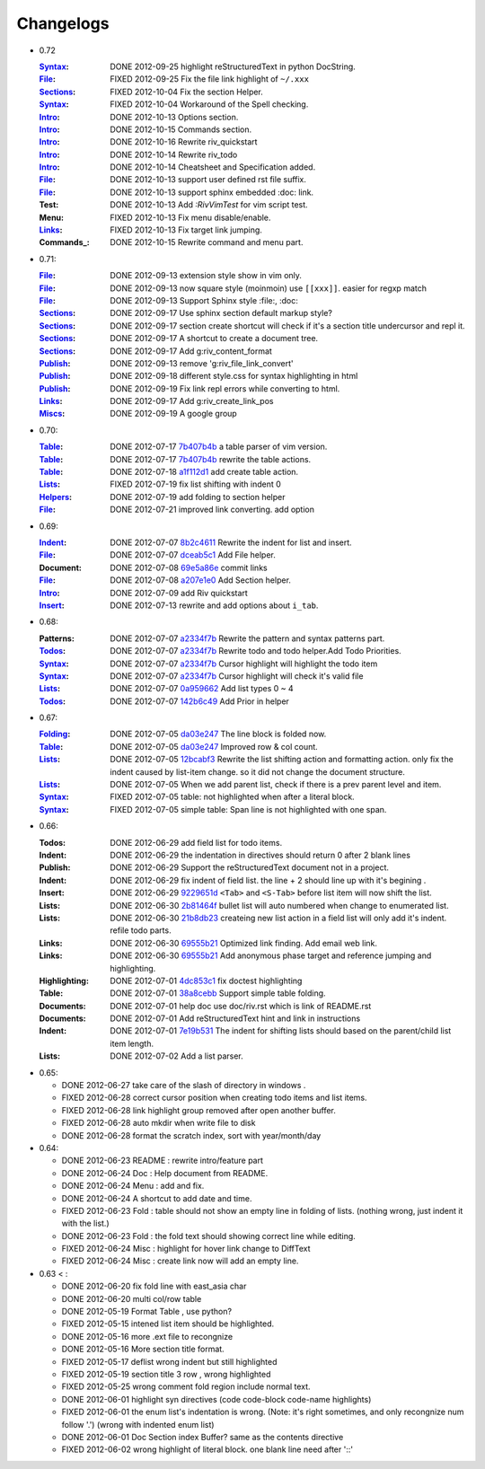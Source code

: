 Changelogs
==========

* 0.72 

  :Syntax_: DONE 2012-09-25 highlight reStructuredText in python DocString.
  :File_: FIXED 2012-09-25 Fix the file link highlight of ``~/.xxx``
  :Sections_: FIXED 2012-10-04 Fix the section Helper.
  :Syntax_: FIXED 2012-10-04 Workaround of the Spell checking.
  :Intro_: DONE 2012-10-13 Options section.
  :Intro_: DONE 2012-10-15 Commands section.
  :Intro_: DONE 2012-10-16 Rewrite riv_quickstart
  :Intro_: DONE 2012-10-14 Rewrite riv_todo
  :Intro_: DONE 2012-10-14 Cheatsheet and Specification added.
  :File_:  DONE 2012-10-13 support user defined rst file suffix.
  :File_:  DONE 2012-10-13 support sphinx embedded :doc: link.
  :Test:   DONE 2012-10-13 Add `:RivVimTest` for vim script test.
  :Menu:   FIXED 2012-10-13 Fix menu disable/enable.
  :Links_: FIXED 2012-10-13 Fix target link jumping.
  :Commands_: DONE 2012-10-15 Rewrite command and menu part.

* 0.71:

  :File_: DONE 2012-09-13 extension style show in vim only.
  :File_: DONE 2012-09-13 now square style (moinmoin) use ``[[xxx]]``. 
          easier for regxp match
  :File_: DONE 2012-09-13 Support Sphinx style  :file:, :doc:
  :Sections_: DONE 2012-09-17 Use sphinx section default markup style?
  :Sections_: DONE 2012-09-17 section create shortcut will check if it's 
              a section title undercursor and repl it.
  :Sections_: DONE 2012-09-17 A shortcut to create a document tree.
  :Sections_: DONE 2012-09-17 Add g:riv_content_format
  :Publish_: DONE 2012-09-13 remove '_`g:riv_file_link_convert`' 
  :Publish_: DONE 2012-09-18 different style.css for syntax highlighting in html
  :Publish_: DONE 2012-09-19 Fix link repl errors while converting to html.
  :Links_: DONE 2012-09-17 Add g:riv_create_link_pos
  :Miscs_: DONE 2012-09-19 A google group


* 0.70:

  :Table_:  DONE 2012-07-17 7b407b4b_ a table parser of vim version.
  :Table_:  DONE 2012-07-17 7b407b4b_ rewrite the table actions. 
  :Table_:  DONE 2012-07-18 a1f112d1_ add create table action.
  :Lists_:  FIXED 2012-07-19 fix list shifting with indent 0
  :Helpers_: DONE 2012-07-19 add folding to section helper
  :File_:   DONE 2012-07-21 improved link converting. add option

.. _a1f112d1: 
   https://github.com/Rykka/riv.vim/commit/a1f112d1e3f7b52130db1a4eeea7ef94c92d9c92
.. _7b407b4b: 
   https://github.com/Rykka/riv.vim/commit/7b407b4b5ff07467e1cdd78415984ee987e03f49

* 0.69:

  :Indent_: DONE 2012-07-07 8b2c4611_ Rewrite the indent for list and insert.
  :File_:   DONE 2012-07-07 dceab5c1_ Add File helper.
  :Document: DONE 2012-07-08 69e5a86e_ commit links
  :File_:   DONE 2012-07-08 a207e1e0_ Add Section helper.
  :Intro_:  DONE 2012-07-09 add Riv quickstart
  :Insert_: DONE 2012-07-13 rewrite and add options about ``i_tab``. 

.. _a207e1e0: 
   https://github.com/Rykka/riv.vim/commit/a207e1e0de177f6e6bd06fc2fab0151780074320
.. _69e5a86e: 
   https://github.com/Rykka/riv.vim/commit/69e5a86e530c09f1472b1d4c79c05854a061f8f3
.. _dceab5c1: 
   https://github.com/Rykka/riv.vim/commit/dceab5c1b0ae484c44763ff1172fc3d93debf2e6
.. _8b2c4611: 
   https://github.com/Rykka/riv.vim/commit/8b2c4611acf959a28d4413e0131de70b68c9368d

* 0.68:
    
  :Patterns:  DONE 2012-07-07 a2334f7b_ Rewrite the pattern and syntax patterns part. 
  :Todos_:    DONE 2012-07-07 a2334f7b_ Rewrite todo and todo helper.Add Todo Priorities. 
  :Syntax_:   DONE 2012-07-07 a2334f7b_ Cursor highlight will highlight the todo item 
  :Syntax_:   DONE 2012-07-07 a2334f7b_ Cursor highlight will check it's valid file
  :Lists_:    DONE 2012-07-07 0a959662_ Add list types 0 ~ 4 
  :Todos_:    DONE 2012-07-07 142b6c49_ Add Prior in helper


.. _142b6c49: 
    https://github.com/Rykka/riv.vim/commit/142b6c496b5050150a6b77eeed48e0ade79fc329

.. _0a959662: 
    https://github.com/Rykka/riv.vim/commit/0a95966247048e11d947fdeb4a2189e17c00d791
.. _a2334f7b:
    https://github.com/Rykka/riv.vim/commit/a2334f7b98e9ce83c06d95e7552a13ac6c2c1cd4

* 0.67:

  :Folding_: DONE 2012-07-05 da03e247_ The line block is folded now.
  :Table_:   DONE 2012-07-05 da03e247_ Improved row & col count.
  :Lists_:   DONE 2012-07-05 12bcabf3_ Rewrite the list shifting action and 
             formatting action.  only fix the indent caused by list-item change. 
             so it did not change the document structure.
  :Lists_:   DONE 2012-07-05 When we add parent list,
             check if there is a prev parent level and item.
  :Syntax_:  FIXED 2012-07-05 table: not highlighted when after a literal block.
  :Syntax_:  FIXED 2012-07-05 simple table: Span line is not highlighted with one span.

.. _12bcabf3:
    https://github.com/Rykka/riv.vim/commit/12bcabf38dee42f65996b23d658bff97d0f353e4

.. _da03e247: 
   https://github.com/Rykka/riv.vim/commit/da03e247418f86fe423d20961b61716fbea36d9b

* 0.66: 

  :Todos:   DONE 2012-06-29 add field list for todo items.
  :Indent:  DONE 2012-06-29 the indentation in directives should return 0 after 
             2 blank lines
  :Publish: DONE 2012-06-29 Support the reStructuredText document not in a project.
  :Indent:  DONE 2012-06-29 fix indent of field list. 
             the line + 2 should line up with it's begining .
  :Insert:  DONE 2012-06-29 9229651d_ ``<Tab>`` and ``<S-Tab>`` 
             before list item will now shift the list. 
  :Lists:   DONE 2012-06-30 2b81464f_ bullet list will auto numbered when change to
             enumerated list.
  :Lists:   DONE 2012-06-30 21b8db23_ createing new list action in a field list will
             only add it's indent. refile todo parts.
  :Links:   DONE 2012-06-30 69555b21_ Optimized link finding. Add email web link.
  :Links:   DONE 2012-06-30 69555b21_ Add anonymous phase target and reference 
             jumping and highlighting. 
  :Highlighting:   DONE 2012-07-01 4dc853c1_ fix doctest highlighting
  :Table:   DONE 2012-07-01 38a8cebb_ Support simple table folding.
  :Documents: DONE 2012-07-01 help doc use doc/riv.rst  which is link of README.rst
  :Documents: DONE 2012-07-01 Add reStructuredText hint and link in instructions
  :Indent:  DONE 2012-07-01 7e19b531_ The indent for shifting lists should based on 
             the parent/child list item length.
  :Lists:   DONE 2012-07-02 Add a list parser.

.. _7e19b531: 
   https://github.com/Rykka/riv.vim/commit/7e19b531371e47e36bc039fa4f142434bcf4eb39
.. _38a8cebb: 
   https://github.com/Rykka/riv.vim/commit/38a8cebbc69f018cbc7caafa26473e2aee2dbe94
.. _4dc853c1: 
   https://github.com/Rykka/riv.vim/commit/4dc853c132848872810fdc549df3dc429f31fa56
.. _69555b21: 
   https://github.com/Rykka/riv.vim/commit/69555b2172950ed1ddf236e43b3bdcaea343afe0
.. _9229651d: 
   https://github.com/Rykka/riv.vim/commit/9229651de15005970990df57afba06d1b54e9bc9
.. _2b81464f:
   https://github.com/Rykka/riv.vim/commit/2b81464fa2479f8aced799d9117a5081d9e780dc
.. _21b8db23:
   https://github.com/Rykka/riv.vim/commit/21b8db2398a6d8cbbf2332b9938c110022de2095


* 0.65:

  + DONE 2012-06-27 take care of the slash of directory in windows .
  + FIXED 2012-06-28 correct cursor position when creating todo items and list items.
  + FIXED 2012-06-28 link highlight group removed after open another buffer.
  + FIXED 2012-06-28 auto mkdir when write file to disk
  + DONE 2012-06-28 format the scratch index, sort with year/month/day 


* 0.64:

  + DONE 2012-06-23  README : rewrite intro/feature part
  + DONE 2012-06-24  Doc  : Help document from README.
  + DONE 2012-06-24  Menu : add and fix.
  + DONE 2012-06-24  A shortcut to add date and time.
  + FIXED 2012-06-23 Fold : table should not show an empty line in folding of lists.
    (nothing wrong, just indent it with the list.)
  + DONE 2012-06-23  Fold : the fold text should showing correct line while editing.
  + FIXED 2012-06-24 Misc : highlight for hover link change to DiffText
  + FIXED 2012-06-24 Misc : create link now will add an empty line.

* 0.63 < :

  + DONE 2012-06-20 fix fold line with east_asia char
  + DONE 2012-06-20 multi col/row table
  + DONE 2012-05-19 Format Table , use python?
  + FIXED 2012-05-15 intened list item should be highlighted.
  + DONE  2012-05-16 more .ext file to recongnize
  + DONE  2012-05-16 More section title format.
  + FIXED 2012-05-17 deflist wrong indent but still highlighted
  + FIXED 2012-05-19 section title  3 row , wrong highlighted
  + FIXED 2012-05-25 wrong comment fold region include normal text.
  + DONE  2012-06-01 highlight syn directives (code code-block code-name highlights)
  + FIXED 2012-06-01  the enum list's indentation is wrong. 
    (Note: it's right sometimes, and only recongnize num follow '.')
    (wrong with indented enum list)
  + DONE  2012-06-01 Doc Section index Buffer? same as the contents directive
  + FIXED 2012-06-02 wrong highlight of literal block. one blank line need after '::'


.. _Folding: riv.rst#folding
.. _Lists:   riv.rst#Lists
.. _Table:   riv.rst#Table
.. _Syntax:  riv.rst#Syntax
.. _Indent:  riv.rst#Indent
.. _File:    riv.rst#File
.. _Intro:   riv.rst#Intro
.. _Insert:  riv.rst#Insert
.. _Todos:   riv.rst#Todos
.. _Helpers: riv.rst#Helpers
.. _Sections: riv.rst#Sections
.. _Publish: riv.rst#Publish
.. _Links: riv.rst#Links
.. _Miscs: riv.rst#Miscs
